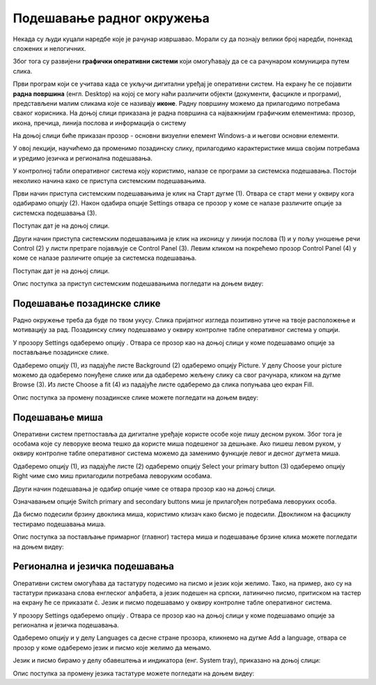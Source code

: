 Подешавање радног окружења
===========================

.. infonote::

 На овом часу ћемо говорити о:
    •	изгледу радне површине;
    •	подешавању позадинске слике и миша;
    •	регионалним и језичким подешавањима.

Некада су људи куцали наредбе које је рачунар извршавао. Морали су да познају велики број наредби, понекад сложених и нелогичних. 

Због тога су развијени **графички оперативни системи** који омогућавају да се са рачунаром комуницира путем слика. 

Први програм који се учитава када се укључи дигитални уређај је оперативни систем. На екрану ће се појавити **радна површина** (енгл. Desktop) на којој се могу наћи различити објекти (документи, фасцикле и програми), представљени малим сликама које се називају **иконе**. Радну површину можемо да прилагодимо потребама сваког корисника.
На доњој слици приказана је радна површина са најважнијим графичким елементима: прозор, икона, пречица, линија послова и информација о систему

.. image:: ../../_images/L3S1.png
    :width: 800px
    :align: center  

На доњој слици биће приказан прозор - основни визуелни елемент Windows-a и његови основни елементи.

.. image:: ../../_images/L3S2.png
    :width: 700px
    :align: center 

У овој лекцији, научићемо да променимо позадинску слику, прилагодимо карактеристике миша својим потребама и уредимо језичка и регионална подешавања. 

.. |start| image:: ../../_images/L3S4.png
             :width: 30px

.. |settings| image:: ../../_images/L3S5.png
             :width: 30px

У контролној табли оперативног система коју користимо, налазе се програми за системска подешавања. Постоји неколико начина како се приступа системским подешавањима. 

Први начин приступа системским подешавањима је клик на Старт дугме |start| (1). Отвара се старт мени у оквиру кога одабирамо опцију |settings| (2). Након одабира опције Settings отвара се прозор у коме се налазе различите опције за системска подешавања (3).

Поступак дат је на доњој слици.

.. image:: ../../_images/L3S3.png
    :width: 700px
    :align: center 


.. |lupa| image:: ../../_images/L3S6.png
            :width: 30px

.. |pretraga| image:: ../../_images/L3S7.png
                :width: 100px

.. |control| image:: ../../_images/L3S9.png
                :width: 100px

Други начин приступа системским подешавањима је клик на иконицу |lupa| у линији послова (1) и у пољу |pretraga| уношење речи Control (2) у листи претраге појављује се Control Panel (3). Левим кликом на |control| покрећемо прозор Control Panel (4) у коме се налазе различите опције за системска подешавања. 

Поступак дат је на доњој слици.

.. image:: ../../_images/L3S8.png
    :width: 800px
    :align: center 

Oпис поступка за приступ системским подешавањима погледати на доњем видеу:

.. ytpopup:: KQ8tYL31eHc
    :width: 735
    :height: 415
    :align: center

Подешавање позадинске слике 
----------------------------

Радно окружење треба да буде по твом укусу. Слика пријатног изгледа позитивно утиче на твоје расположење и мотивацију за рад.
Позадинску слику подешавамо у оквиру контролне табле оперативног система у опцији. 

.. |pozadinskaslika| image:: ../../_images/L3S10.png
                       :width: 80px


.. |pozadina| image:: ../../_images/L3S12.png
                :width: 100px


У прозору Settings одаберемо опцију |pozadinskaslika|. Отвара се прозор као на доњој слици у коме подешавамо опције за постављање позадинске слике.

Одаберемо опцију |pozadina| (1), из падајуће листе Background (2) одаберемо опцију Picture. У делу Choose your picture можемо да одаберемо понуђене слике или да одаберемо жељену слику са свог рачунара, кликом на дугме Browse (3). Из листе  Choose a fit (4) из падајуће листе одаберемо да слика попуњава цео екран Fill.

.. image:: ../../_images/L3S11.png
    :width: 600px
    :align: center 

Опис поступка за промену позадинске слике можете погледати на доњем видеу:

.. ytpopup:: S2Vj9_j8PqU
    :width: 735
    :height: 415
    :align: center

Подешавање миша
----------------

Оперативни систем претпоставља да дигиталне уређаје користе особе које пишу десном руком. Због тога је особама које су леворуке веома тешко да користе миша подешеног за дешњаке. Ако пишеш левом руком, у оквиру контролне табле оперативног система можемо да заменимо функције левог и десног дугмета миша. 

.. |device| image:: ../../_images/L3S15.png
              :width: 100px
	 

.. |mouse| image:: ../../_images/L3S16.png
            :width: 150px

Одаберемо опцију |device| (1), из падајуће листе |mouse| (2) одаберемо опцију Select your primary button (3) одаберемо опцију Right чиме смо миш прилагодили потребама леворуким особама.

.. image:: ../../_images/L3S17.png
    :width: 600px
    :align: center 

.. |advance| image:: ../../_images/L3S18.png
                :width: 150px


Други начин подешавања је одабир опције |advance| чиме се отвара прозор као на доњој слици.

.. image:: ../../_images/L3S19.png
    :width: 600px
    :align: center 

Означавањем опције Switch primary and secondary buttons миш је прилагођен потребама леворуких особа.

Да бисмо подесили брзину двоклика миша, користимо клизач како бисмо је подесили. Двокликом на фасциклу тестирамо подешавања миша. 

.. image:: ../../_images/L3S20.png
    :width: 600px
    :align: center 

Опис поступка за постављање примарног (главног) тастера миша и подешавање брзине клика можете погледати на доњем видеу:

.. ytpopup:: zw2ZJGQmEHI
    :width: 735
    :height: 415
    :align: center


Регионална и језичка подешавања 
-------------------------------

.. |dugme1| image:: ../../_images/L3S23.png
              :width: 50px


.. |jezik| image:: ../../_images/L3S21.png
              :width: 50px


.. |jezik1| image:: ../../_images/L3S22.png
              :width: 150px


Оперативни систем омогућава да тастатуру подесимо на писмо и језик који желимо. Тако, на пример, ако су на тастатури приказана слова енглеског алфабета, а језик подешен на српски, латинично писмо, притиском на тастер |dugme1| на екрану ће се приказати č. 
Језик и писмо подешавамо у оквиру контролне табле оперативног система.

У прозору Settings одаберемо опцију |jezik|. Отвара се прозор као на доњој слици у коме подешавамо опције за регионална и језичка подешавања.

Одаберемо опцију |jezik1| и у делу Languages са десне стране прозора, кликнемо на дугме Add a language, отвара се прозор у коме одаберемо језик и писмо које желимо да мењамо.

.. image:: ../../_images/L3S24.png
    :width: 600px
    :align: center 

Језик и писмо бирамо у делу обавештења и индикатора (енг. System tray), приказано на доњој слици:

.. image:: ../../_images/L3S23.png
    :width: 700px
    :align: center 

Опис поступка за промену језика тастатуре можете погледати на доњем видеу:

.. ytpopup:: 9jLy9okd1O4
    :width: 735
    :height: 415
    :align: center


.. infonote::

 **Шта смо научили?**
    •	да је радна површина место на коме постављаш програме и податке које често користиш;
    •	да су најважнији графички елементи су: прозор, икона, пречица, линија послова и информација о систему
    •	да пречица има улогу да покаже путању до неког другог фајла или фолдера на диску или неког објекта у систему;
    •	да је икона визуелна репрезентација фајлова и фолдера.


